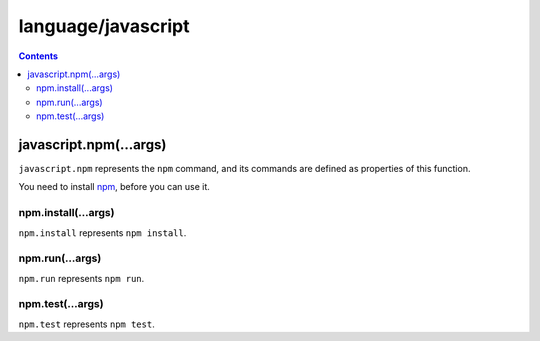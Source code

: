 language/javascript
===================

.. contents::


javascript.npm(...args)
-----------------------

``javascript.npm`` represents the ``npm`` command, and its commands are
defined as properties of this function.

You need to install npm_, before you can use it.

.. _npm: https://www.npmjs.com/


npm.install(...args)
~~~~~~~~~~~~~~~~~~~~

``npm.install`` represents ``npm install``.


npm.run(...args)
~~~~~~~~~~~~~~~~

``npm.run`` represents ``npm run``.


npm.test(...args)
~~~~~~~~~~~~~~~~~

``npm.test`` represents ``npm test``.
